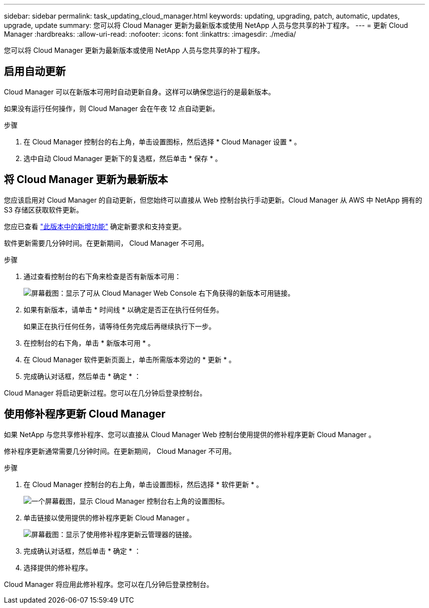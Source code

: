 ---
sidebar: sidebar 
permalink: task_updating_cloud_manager.html 
keywords: updating, upgrading, patch, automatic, updates, upgrade, update 
summary: 您可以将 Cloud Manager 更新为最新版本或使用 NetApp 人员与您共享的补丁程序。 
---
= 更新 Cloud Manager
:hardbreaks:
:allow-uri-read: 
:nofooter: 
:icons: font
:linkattrs: 
:imagesdir: ./media/


[role="lead"]
您可以将 Cloud Manager 更新为最新版本或使用 NetApp 人员与您共享的补丁程序。



== 启用自动更新

Cloud Manager 可以在新版本可用时自动更新自身。这样可以确保您运行的是最新版本。

如果没有运行任何操作，则 Cloud Manager 会在午夜 12 点自动更新。

.步骤
. 在 Cloud Manager 控制台的右上角，单击设置图标，然后选择 * Cloud Manager 设置 * 。
. 选中自动 Cloud Manager 更新下的复选框，然后单击 * 保存 * 。




== 将 Cloud Manager 更新为最新版本

您应该启用对 Cloud Manager 的自动更新，但您始终可以直接从 Web 控制台执行手动更新。Cloud Manager 从 AWS 中 NetApp 拥有的 S3 存储区获取软件更新。

您应已查看 link:reference_new_occm.html["此版本中的新增功能"] 确定新要求和支持变更。

软件更新需要几分钟时间。在更新期间， Cloud Manager 不可用。

.步骤
. 通过查看控制台的右下角来检查是否有新版本可用：
+
image:screenshot_new_version.gif["屏幕截图：显示了可从 Cloud Manager Web Console 右下角获得的新版本可用链接。"]

. 如果有新版本，请单击 * 时间线 * 以确定是否正在执行任何任务。
+
如果正在执行任何任务，请等待任务完成后再继续执行下一步。

. 在控制台的右下角，单击 * 新版本可用 * 。
. 在 Cloud Manager 软件更新页面上，单击所需版本旁边的 * 更新 * 。
. 完成确认对话框，然后单击 * 确定 * ：


Cloud Manager 将启动更新过程。您可以在几分钟后登录控制台。



== 使用修补程序更新 Cloud Manager

如果 NetApp 与您共享修补程序、您可以直接从 Cloud Manager Web 控制台使用提供的修补程序更新 Cloud Manager 。

修补程序更新通常需要几分钟时间。在更新期间， Cloud Manager 不可用。

.步骤
. 在 Cloud Manager 控制台的右上角，单击设置图标，然后选择 * 软件更新 * 。
+
image:screenshot_settings_icon.gif["一个屏幕截图，显示 Cloud Manager 控制台右上角的设置图标。"]

. 单击链接以使用提供的修补程序更新 Cloud Manager 。
+
image:screenshot_patch.gif["屏幕截图：显示了使用修补程序更新云管理器的链接。"]

. 完成确认对话框，然后单击 * 确定 * ：
. 选择提供的修补程序。


Cloud Manager 将应用此修补程序。您可以在几分钟后登录控制台。
